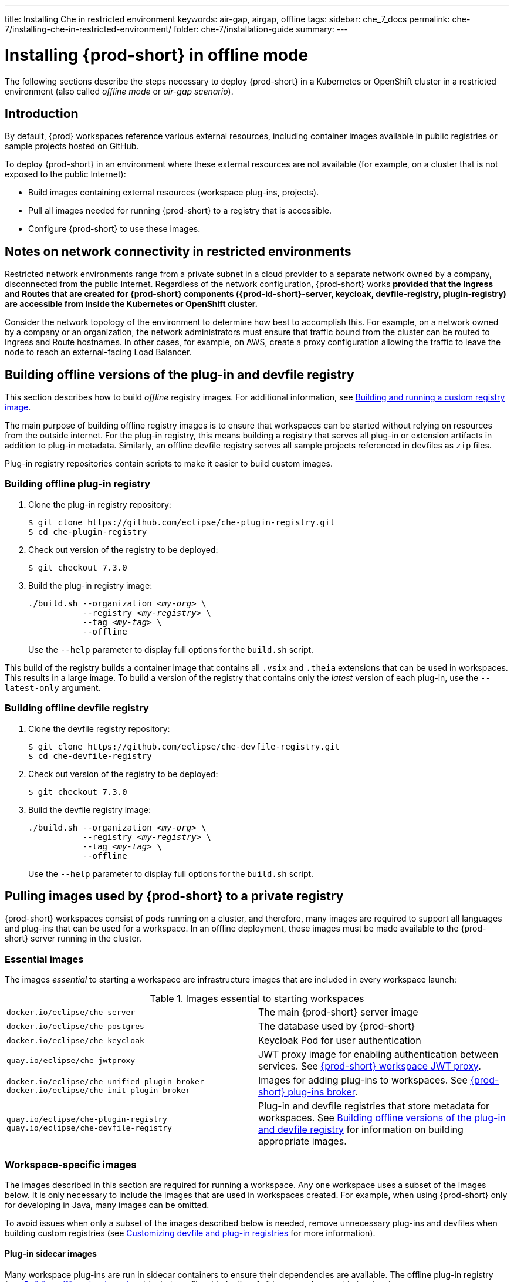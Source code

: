 ---
title: Installing Che in restricted environment
keywords: air-gap, airgap, offline
tags:
sidebar: che_7_docs
permalink: che-7/installing-che-in-restricted-environment/
folder: che-7/installation-guide
summary:
---

:page-liquid:
:parent-context-of-installing-che-in-restricted-environment: {context}

[id="installing-{prod-id-short}-in-restricted-environment_{context}"]
= Installing {prod-short} in offline mode

:context: installing-{prod-id-short}-in-restricted-environment

The following sections describe the steps necessary to deploy {prod-short} in a Kubernetes or OpenShift cluster in a restricted environment (also called _offline mode_ or _air-gap scenario_).


== Introduction

By default, {prod} workspaces reference various external resources, including container images available in public registries or sample projects hosted on GitHub.

To deploy {prod-short} in an environment where these external resources are not available (for example, on a cluster that is not exposed to the public Internet):

* Build images containing external resources (workspace plug-ins, projects).
* Pull all images needed for running {prod-short} to a registry that is accessible.
* Configure {prod-short} to use these images.


== Notes on network connectivity in restricted environments

Restricted network environments range from a private subnet in a cloud provider to a separate network owned by a company, disconnected from the public Internet. Regardless of the network configuration, {prod-short} works *provided that the Ingress and Routes that are created for {prod-short} components ({prod-id-short}-server, keycloak, devfile-registry, plugin-registry) are accessible from inside the Kubernetes or OpenShift cluster.*

Consider the network topology of the environment to determine how best to accomplish this. For example, on a network owned by a company or an organization, the network administrators must ensure that traffic bound from the cluster can be routed to Ingress and Route hostnames. In other cases, for example, on AWS, create a proxy configuration allowing the traffic to leave the node to reach an external-facing Load Balancer.

[id="building-offline-versions-of-the-plug-in-and-devfile-registry_{context}"]
== Building offline versions of the plug-in and devfile registry

This section describes how to build _offline_ registry images. For additional information, see link:{site-baseurl}che-7/building-and-running-a-custom-registry-image/[Building and running a custom registry image].

The main purpose of building offline registry images is to ensure that workspaces can be started without relying on resources from the outside internet. For the plug-in registry, this means building a registry that serves all plug-in or extension artifacts in addition to plug-in metadata. Similarly, an offline devfile registry serves all sample projects referenced in devfiles as `zip` files.

Plug-in registry repositories contain scripts to make it easier to build custom images.


[id="building-offline-plug-in-registry_{context}"]
=== Building offline plug-in registry

. Clone the plug-in registry repository:
+
----
$ git clone https://github.com/eclipse/che-plugin-registry.git
$ cd che-plugin-registry
----

. Check out version of the registry to be deployed:
+
----
$ git checkout 7.3.0
----

. Build the plug-in registry image:
+
[subs="+quotes"]
----
./build.sh --organization _<my-org>_ \
           --registry _<my-registry>_ \
           --tag _<my-tag>_ \
           --offline
----
+
Use the `--help` parameter to display full options for the `build.sh` script.

This build of the registry builds a container image that contains all `.vsix` and `.theia` extensions that can be used in workspaces. This results in a large image. To build a version of the registry that contains only the _latest_ version of each plug-in, use the `--latest-only` argument.


[id="building-offline-devfile-registry_{context}"]
=== Building offline devfile registry

. Clone the devfile registry repository:
+
----
$ git clone https://github.com/eclipse/che-devfile-registry.git
$ cd che-devfile-registry
----

. Check out version of the registry to be deployed:
+
----
$ git checkout 7.3.0
----

. Build the devfile registry image:
+
[subs="+quotes"]
----
./build.sh --organization _<my-org>_ \
           --registry _<my-registry>_ \
           --tag _<my-tag>_ \
           --offline
----
+
Use the `--help` parameter to display full options for the `build.sh` script.


[id="pulling-images-used-by-{prod-id-short}-to-a-private-registry_{context}"]
== Pulling images used by {prod-short} to a private registry

{prod-short} workspaces consist of pods running on a cluster, and therefore, many images are required to support all languages and plug-ins that can be used for a workspace. In an offline deployment, these images must be made available to the {prod-short} server running in the cluster.


=== Essential images

The images _essential_ to starting a workspace are infrastructure images that are included in every workspace launch:

.Images essential to starting workspaces
[cols="2*"]
|===
| `docker.io/eclipse/che-server`
| The main {prod-short} server image

| `docker.io/eclipse/che-postgres`
| The database used by {prod-short}

| `docker.io/eclipse/che-keycloak`
| Keycloak Pod for user authentication

| `quay.io/eclipse/che-jwtproxy`
| JWT proxy image for enabling authentication between services. See link:{site-baseurl}che-7/che-workspaces-architecture/#che-workspace-jwt-proxy_che-workspace-components[{prod-short} workspace JWT proxy].

| `docker.io/eclipse/che-unified-plugin-broker` +
  `docker.io/eclipse/che-init-plugin-broker`
| Images for adding plug-ins to workspaces. See link:{site-baseurl}che-7/che-workspaces-architecture/#che-plug-in-broker_che-workspace-components[{prod-short} plug-ins broker].

| `quay.io/eclipse/che-plugin-registry` +
  `quay.io/eclipse/che-devfile-registry`
| Plug-in and devfile registries that store metadata for workspaces. See xref:building-offline-versions-of-the-plug-in-and-devfile-registry_{context}[] for information on building appropriate images.
|===


=== Workspace-specific images

The images described in this section are required for running a workspace. Any one workspace uses a subset of the images below. It is only necessary to include the images that are used in workspaces created. For example, when using {prod-short} only for developing in Java, many images can be omitted.

To avoid issues when only a subset of the images described below is needed, remove unnecessary plug-ins and devfiles when building custom registries (see link:{site-baseurl}che-7/customizing-the-devfile-and-plug-in-registries/[Customizing devfile and plug-in registries] for more information).


==== Plug-in sidecar images

Many workspace plug-ins are run in sidecar containers to ensure their dependencies are available. The offline plug-in registry (see xref:building-offline-plug-in-registry_{context}[]) includes a file with the list of all images referenced in its plug-ins.

To get a list of images required for plug-ins, display this file:

[subs="+quotes"]
----
$ docker run -it --rm \
  --entrypoint cat _<my-offline-registry>_ /var/www/html/v3/external_images.txt
----

In the example above, substitute `<my-offline-registry>` for the image name and tag of the custom plug-in registry.


==== Devfile base images

Every {prod-short} workspace uses one or more _base_ images, which contain the development dependencies for the projects being built. Because the sample devfiles included in the devfile registry refer to images suited for this purpose, it is necessary to pull these images to be able to use the samples.

An offline devfile registry (see xref:building-offline-devfile-registry_{context}[]) contains a file with the list of all images referenced in its devfiles:

[subs="+quotes"]
----
$ docker run -it --rm \
  --entrypoint cat _<my-offline-registry>_ /var/www/html/devfiles/external_images.txt
----

In the example above, substitute `<my-offline-registry>` for the image name and tag of the custom devfile registry.


== Configuring {prod-short} to run in restricted environment

This section describes how to configure {prod-short} and related containers to refer to images in a restricted environment instead of the default images in an online registry.

.Prerequisites

* All required images available in an image registry that is visible to the cluster where {prod-short} is to be deployed.

.Procedure

This procedure uses the following placeholders:

.Placeholders used in examples
[cols="1,2"]
|===
| `<my-internal-registry>`
| hostname of the container-image registry (which is accessible in the restricted environment, see xref:pulling-images-used-by-{prod-id-short}-to-a-private-registry_{context}[])

| `<my-organization>`
| organization of the container-image registry

| `<my-offline-devfile-registry>` +
  `<my-offline-plug-in-registry>`
| offline plug-in and devfile registries (see xref:building-offline-versions-of-the-plug-in-and-devfile-registry_{context}[])

| `<ver>`
| release of {prod-short} that is being deployed
|===

The `CheCluster` Custom Resource, which is managed by the {prod-short} Operator, includes fields to facilitate deploying an instance of {prod-short} in a restricted environment:

[source,yaml,subs="+quotes"]
----
# [...]
spec:
  server:
    airGapContainerRegistryHostname: '__<my-internal-registry>__'
    airGapContainerRegistryOrganization: '__<my-organization>__'
# [...]
----

Setting these values uses `<my-internal-registry>` and `<my-organization>` for all images. This means that the Operator expects the offline plug-in and devfile registries to be available at:

[subs="+quotes"]
----
__<my-internal-registry>__/__<my-organization>__/che-plug-in-registry:__<ver>__
__<my-internal-registry>__/__<my-organization>__/che-devfile-registry:__<ver>__
----

:context: {parent-context-of-installing-che-in-restricted-environment}
